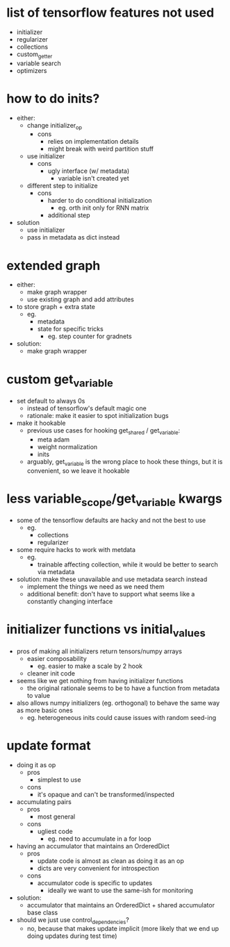 * list of tensorflow features not used
- initializer
- regularizer
- collections
- custom_getter
- variable search
- optimizers
* how to do inits?
- either:
  - change initializer_op
    - cons
      - relies on implementation details
      - might break with weird partition stuff
  - use initializer
    - cons
      - ugly interface (w/ metadata)
        - variable isn't created yet
  - different step to initialize
    - cons
      - harder to do conditional initialization
        - eg. orth init only for RNN matrix
      - additional step
- solution
  - use initializer
  - pass in metadata as dict instead
* extended graph
- either:
  - make graph wrapper
  - use existing graph and add attributes
- to store graph + extra state
  - eg.
    - metadata
    - state for specific tricks
      - eg. step counter for gradnets
- solution:
  - make graph wrapper
* custom get_variable
- set default to always 0s
  - instead of tensorflow's default magic one
  - rationale: make it easier to spot initialization bugs
- make it hookable
  - previous use cases for hooking get_shared / get_variable:
    - meta adam
    - weight normalization
    - inits
  - arguably, get_variable is the wrong place to hook these things, but it is convenient, so we leave it hookable
* less variable_scope/get_variable kwargs
- some of the tensorflow defaults are hacky and not the best to use
  - eg.
    - collections
    - regularizer
- some require hacks to work with metdata
  - eg.
    - trainable affecting collection, while it would be better to search via metadata
- solution: make these unavailable and use metadata search instead
  - implement the things we need as we need them
  - additional benefit: don't have to support what seems like a constantly changing interface
* initializer functions vs initial_values
- pros of making all initializers return tensors/numpy arrays
  - easier composability
    - eg. easier to make a scale by 2 hook
  - cleaner init code
- seems like we get nothing from having initializer functions
  - the original rationale seems to be to have a function from metadata to value
- also allows numpy initializers (eg. orthogonal) to behave the same way as more basic ones
  - eg. heterogeneous inits could cause issues with random seed-ing
* update format
- doing it as op
  - pros
    - simplest to use
  - cons
    - it's opaque and can't be transformed/inspected
- accumulating pairs
  - pros
    - most general
  - cons
    - ugliest code
      - eg. need to accumulate in a for loop
- having an accumulator that maintains an OrderedDict
  - pros
    - update code is almost as clean as doing it as an op
    - dicts are very convenient for introspection
  - cons
    - accumulator code is specific to updates
      - ideally we want to use the same-ish for monitoring
- solution:
  - accumulator that maintains an OrderedDict + shared accumulator base class
- should we just use control_dependencies?
  - no, because that makes update implicit (more likely that we end up doing updates during test time)
